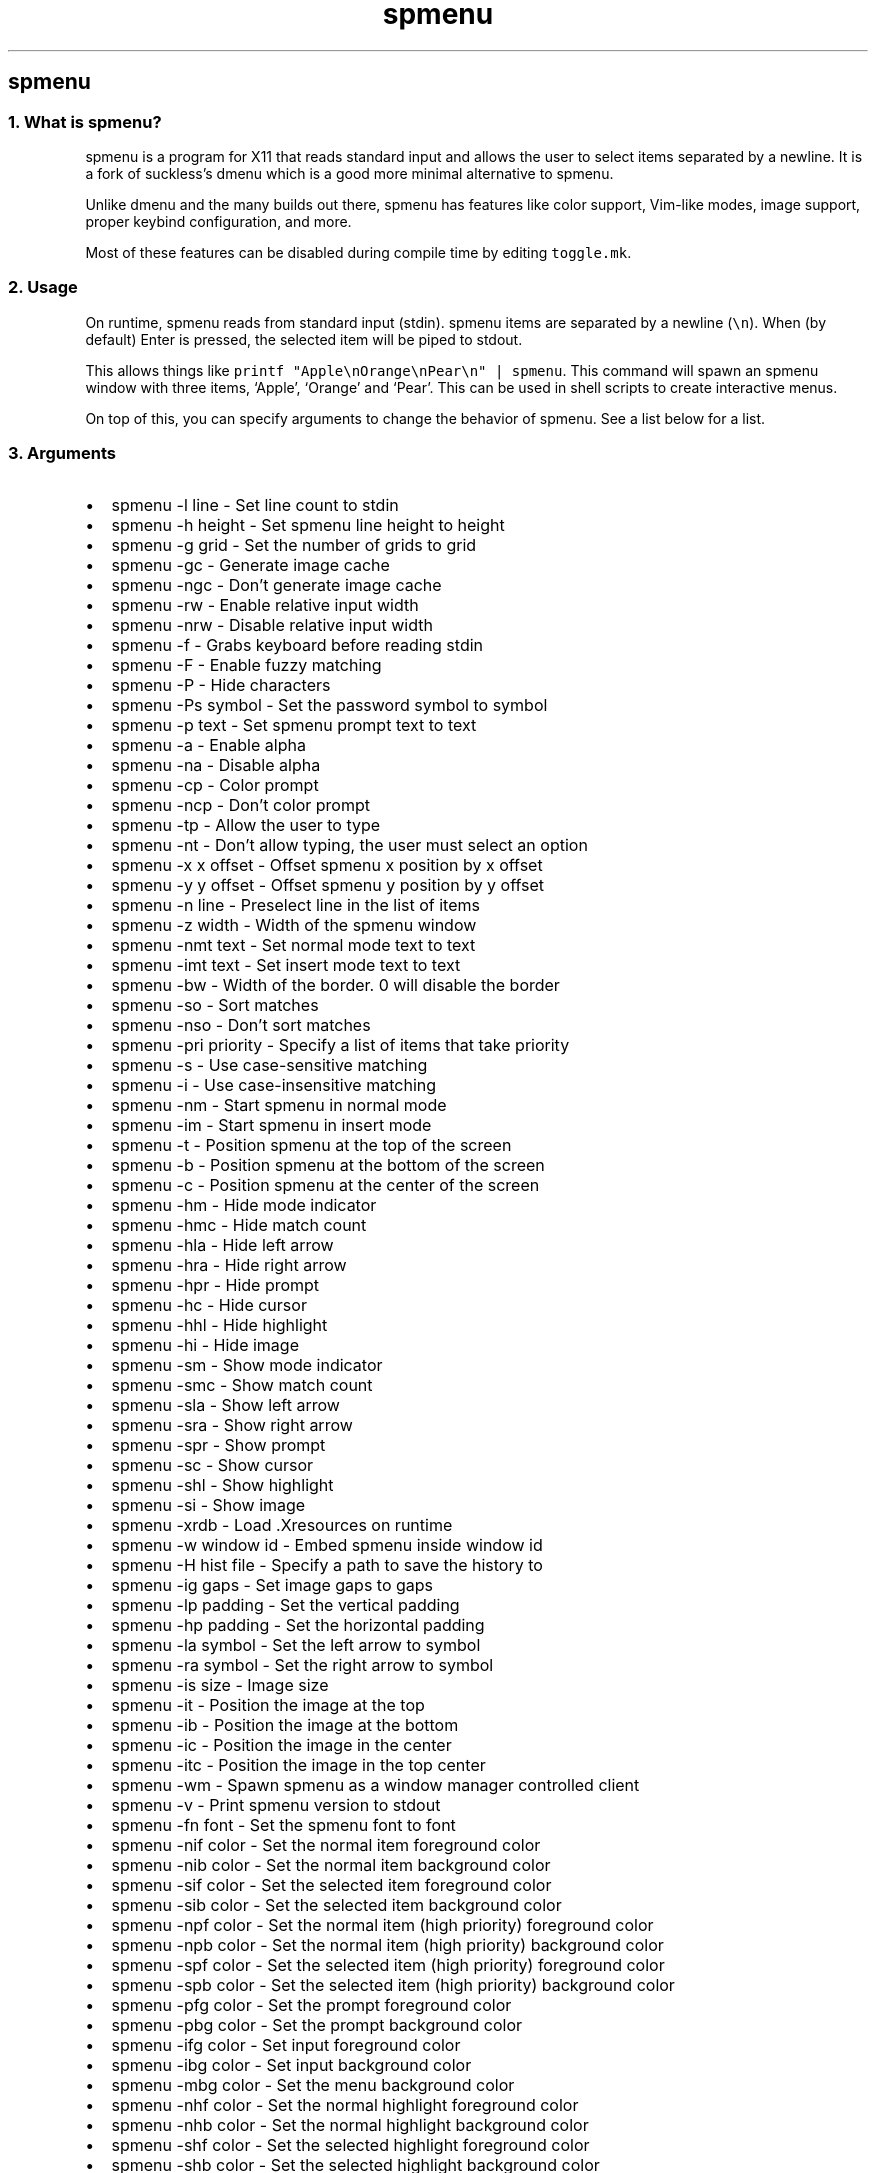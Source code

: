 .\" Automatically generated by Pandoc 3.0.1
.\"
.\" Define V font for inline verbatim, using C font in formats
.\" that render this, and otherwise B font.
.ie "\f[CB]x\f[]"x" \{\
. ftr V B
. ftr VI BI
. ftr VB B
. ftr VBI BI
.\}
.el \{\
. ftr V CR
. ftr VI CI
. ftr VB CB
. ftr VBI CBI
.\}
.TH "spmenu" "1" "" "0.2.2" "dynamic menu"
.hy
.SH spmenu
.SS 1. What is spmenu?
.PP
spmenu is a program for X11 that reads standard input and allows the
user to select items separated by a newline.
It is a fork of suckless\[cq]s dmenu which is a good more minimal
alternative to spmenu.
.PP
Unlike dmenu and the many builds out there, spmenu has features like
color support, Vim-like modes, image support, proper keybind
configuration, and more.
.PP
Most of these features can be disabled during compile time by editing
\f[V]toggle.mk\f[R].
.SS 2. Usage
.PP
On runtime, spmenu reads from standard input (stdin).
spmenu items are separated by a newline (\f[V]\[rs]n\f[R]).
When (by default) Enter is pressed, the selected item will be piped to
stdout.
.PP
This allows things like
\f[V]printf \[dq]Apple\[rs]nOrange\[rs]nPear\[rs]n\[dq] | spmenu\f[R].
This command will spawn an spmenu window with three items, `Apple',
`Orange' and `Pear'.
This can be used in shell scripts to create interactive menus.
.PP
On top of this, you can specify arguments to change the behavior of
spmenu.
See a list below for a list.
.SS 3. Arguments
.IP \[bu] 2
spmenu -l line - Set line count to stdin
.IP \[bu] 2
spmenu -h height - Set spmenu line height to height
.IP \[bu] 2
spmenu -g grid - Set the number of grids to grid
.IP \[bu] 2
spmenu -gc - Generate image cache
.IP \[bu] 2
spmenu -ngc - Don\[cq]t generate image cache
.IP \[bu] 2
spmenu -rw - Enable relative input width
.IP \[bu] 2
spmenu -nrw - Disable relative input width
.IP \[bu] 2
spmenu -f - Grabs keyboard before reading stdin
.IP \[bu] 2
spmenu -F - Enable fuzzy matching
.IP \[bu] 2
spmenu -P - Hide characters
.IP \[bu] 2
spmenu -Ps symbol - Set the password symbol to symbol
.IP \[bu] 2
spmenu -p text - Set spmenu prompt text to text
.IP \[bu] 2
spmenu -a - Enable alpha
.IP \[bu] 2
spmenu -na - Disable alpha
.IP \[bu] 2
spmenu -cp - Color prompt
.IP \[bu] 2
spmenu -ncp - Don\[cq]t color prompt
.IP \[bu] 2
spmenu -tp - Allow the user to type
.IP \[bu] 2
spmenu -nt - Don\[cq]t allow typing, the user must select an option
.IP \[bu] 2
spmenu -x x offset - Offset spmenu x position by x offset
.IP \[bu] 2
spmenu -y y offset - Offset spmenu y position by y offset
.IP \[bu] 2
spmenu -n line - Preselect line in the list of items
.IP \[bu] 2
spmenu -z width - Width of the spmenu window
.IP \[bu] 2
spmenu -nmt text - Set normal mode text to text
.IP \[bu] 2
spmenu -imt text - Set insert mode text to text
.IP \[bu] 2
spmenu -bw - Width of the border.
0 will disable the border
.IP \[bu] 2
spmenu -so - Sort matches
.IP \[bu] 2
spmenu -nso - Don\[cq]t sort matches
.IP \[bu] 2
spmenu -pri priority - Specify a list of items that take priority
.IP \[bu] 2
spmenu -s - Use case-sensitive matching
.IP \[bu] 2
spmenu -i - Use case-insensitive matching
.IP \[bu] 2
spmenu -nm - Start spmenu in normal mode
.IP \[bu] 2
spmenu -im - Start spmenu in insert mode
.IP \[bu] 2
spmenu -t - Position spmenu at the top of the screen
.IP \[bu] 2
spmenu -b - Position spmenu at the bottom of the screen
.IP \[bu] 2
spmenu -c - Position spmenu at the center of the screen
.IP \[bu] 2
spmenu -hm - Hide mode indicator
.IP \[bu] 2
spmenu -hmc - Hide match count
.IP \[bu] 2
spmenu -hla - Hide left arrow
.IP \[bu] 2
spmenu -hra - Hide right arrow
.IP \[bu] 2
spmenu -hpr - Hide prompt
.IP \[bu] 2
spmenu -hc - Hide cursor
.IP \[bu] 2
spmenu -hhl - Hide highlight
.IP \[bu] 2
spmenu -hi - Hide image
.IP \[bu] 2
spmenu -sm - Show mode indicator
.IP \[bu] 2
spmenu -smc - Show match count
.IP \[bu] 2
spmenu -sla - Show left arrow
.IP \[bu] 2
spmenu -sra - Show right arrow
.IP \[bu] 2
spmenu -spr - Show prompt
.IP \[bu] 2
spmenu -sc - Show cursor
.IP \[bu] 2
spmenu -shl - Show highlight
.IP \[bu] 2
spmenu -si - Show image
.IP \[bu] 2
spmenu -xrdb - Load .Xresources on runtime
.IP \[bu] 2
spmenu -w window id - Embed spmenu inside window id
.IP \[bu] 2
spmenu -H hist file - Specify a path to save the history to
.IP \[bu] 2
spmenu -ig gaps - Set image gaps to gaps
.IP \[bu] 2
spmenu -lp padding - Set the vertical padding
.IP \[bu] 2
spmenu -hp padding - Set the horizontal padding
.IP \[bu] 2
spmenu -la symbol - Set the left arrow to symbol
.IP \[bu] 2
spmenu -ra symbol - Set the right arrow to symbol
.IP \[bu] 2
spmenu -is size - Image size
.IP \[bu] 2
spmenu -it - Position the image at the top
.IP \[bu] 2
spmenu -ib - Position the image at the bottom
.IP \[bu] 2
spmenu -ic - Position the image in the center
.IP \[bu] 2
spmenu -itc - Position the image in the top center
.IP \[bu] 2
spmenu -wm - Spawn spmenu as a window manager controlled client
.IP \[bu] 2
spmenu -v - Print spmenu version to stdout
.IP \[bu] 2
spmenu -fn font - Set the spmenu font to font
.IP \[bu] 2
spmenu -nif color - Set the normal item foreground color
.IP \[bu] 2
spmenu -nib color - Set the normal item background color
.IP \[bu] 2
spmenu -sif color - Set the selected item foreground color
.IP \[bu] 2
spmenu -sib color - Set the selected item background color
.IP \[bu] 2
spmenu -npf color - Set the normal item (high priority) foreground color
.IP \[bu] 2
spmenu -npb color - Set the normal item (high priority) background color
.IP \[bu] 2
spmenu -spf color - Set the selected item (high priority) foreground
color
.IP \[bu] 2
spmenu -spb color - Set the selected item (high priority) background
color
.IP \[bu] 2
spmenu -pfg color - Set the prompt foreground color
.IP \[bu] 2
spmenu -pbg color - Set the prompt background color
.IP \[bu] 2
spmenu -ifg color - Set input foreground color
.IP \[bu] 2
spmenu -ibg color - Set input background color
.IP \[bu] 2
spmenu -mbg color - Set the menu background color
.IP \[bu] 2
spmenu -nhf color - Set the normal highlight foreground color
.IP \[bu] 2
spmenu -nhb color - Set the normal highlight background color
.IP \[bu] 2
spmenu -shf color - Set the selected highlight foreground color
.IP \[bu] 2
spmenu -shb color - Set the selected highlight background color
.IP \[bu] 2
spmenu -shb color - Set the selected highlight background color
.IP \[bu] 2
spmenu -nfg color - Set the foreground color for the match count
.IP \[bu] 2
spmenu -nbg color - Set the background color for the match count
.IP \[bu] 2
spmenu -mfg color - Set the foreground color for the mode indicator
.IP \[bu] 2
spmenu -mbg color - Set the background color for the mode indicator
.IP \[bu] 2
spmenu -laf color - Set the left arrow foreground color
.IP \[bu] 2
spmenu -raf color - Set the right arrow foreground color
.IP \[bu] 2
spmenu -lab color - Set the left arrow background color
.IP \[bu] 2
spmenu -rab color - Set the right arrow background color
.IP \[bu] 2
spmenu -cc color - Set the caret color
.IP \[bu] 2
spmenu -bc color - Set the border color
.IP \[bu] 2
spmenu -sgr0 - Set the SGR 0 color
.IP \[bu] 2
spmenu -sgr1 - Set the SGR 1 color
.IP \[bu] 2
spmenu -sgr2 - Set the SGR 2 color
.IP \[bu] 2
spmenu -sgr3 - Set the SGR 3 color
.IP \[bu] 2
spmenu -sgr4 - Set the SGR 4 color
.IP \[bu] 2
spmenu -sgr5 - Set the SGR 5 color
.IP \[bu] 2
spmenu -sgr6 - Set the SGR 6 color
.IP \[bu] 2
spmenu -sgr7 - Set the SGR 7 color
.IP \[bu] 2
spmenu -sgr8 - Set the SGR 8 color
.IP \[bu] 2
spmenu -sgr9 - Set the SGR 9 color
.IP \[bu] 2
spmenu -sgr10 - Set the SGR 10 color
.IP \[bu] 2
spmenu -sgr11 - Set the SGR 11 color
.IP \[bu] 2
spmenu -sgr12 - Set the SGR 12 color
.IP \[bu] 2
spmenu -sgr13 - Set the SGR 13 color
.IP \[bu] 2
spmenu -sgr14 - Set the SGR 14 color
.IP \[bu] 2
spmenu -sgr15 - Set the SGR 15 color
.PP
There are also extra arguments recognized for dmenu compatibility.
These are:
.IP \[bu] 2
spmenu -S - Don\[cq]t sort matches
.IP \[bu] 2
spmenu -nb color - Set the normal background color
.IP \[bu] 2
spmenu -nf color - Set the normal foreground color
.IP \[bu] 2
spmenu -sb color - Set the selected background color
.IP \[bu] 2
spmenu -sf color - Set the selected foreground color
.SS 4. Keybinds
.PP
See \f[V]keybinds.h\f[R] for a list.
.SS 5. Modes
.PP
One of the features that separate spmenu from dmenu is spmenu\[cq]s
different modes.
As of version 0.2, there are two modes.
Normal mode and Insert mode.
These modes are of course similar to Vim.
.PP
Normal mode is the mode spmenu starts in unless a mode argument is
specified.
In normal mode, all keys perform some action, but you cannot type any
actual text to filter items.
This mode is used for navigation, as well as quickly selecting an item.
.PP
Insert mode is entered through (by default) pressing \f[V]i\f[R] in
normal mode.
In this mode, most keybinds do nothing.
When you are in insert mode, you filter items by typing text into the
field.
Once you\[cq]re done with insert mode, you can press Escape to enter
normal mode again.
.SS 6. -p option
.PP
spmenu has a -p option, which stands for prompt.
It allows you to specify text to display next to the item list.
It is displayed on the left side of the spmenu window.
It should be noted that the prompt is purely visual though.
.SS 7. Images
.PP
spmenu supports drawing images.
This image is placed on the left side of the menu window.
To use an image, pipe \f[V]IMG:/path/to/image\f[R] to spmenu.
If you want you can specify arguments like usual.
Note that you should add a Tab (\f[V]\[rs]t\f[R]) character after the
path to the image file.
Otherwise the text after will be interpreted as part of the filename and
the image will not be drawn.
.PP
Any text after the Tab character will be interpreted as a regular item.
In practice, drawing an image might look like this:
.PP
\f[V]printf \[dq]IMG:/path/to/image\[rs]tLook at that image, isn\[aq]t it awesome?\[rs]n\[dq] | spmenu\f[R]
.PP
There are also a few image related arguments, such as:
.PP
\f[V]-is\f[R], \f[V]-ig\f[R], \f[V]-it\f[R], \f[V]-ib\f[R],
\f[V]-ic\f[R], \f[V]-itc\f[R] and \f[V]-gc\f[R].
.SS 8. Colored text
.PP
spmenu supports colored text through SGR sequences.
This is the same colors that you might already be using in your shell
scripts.
This means you can pipe practically any colored shell script straight
into spmenu, no need to filter the output or anything.
.PP
A list of SGR sequences will not be provided here, but spmenu supports
most color sequences.
There are also a few arguments, you can override SGR colors on-the-fly
using the \f[V]-sgr\f[R] arguments.
